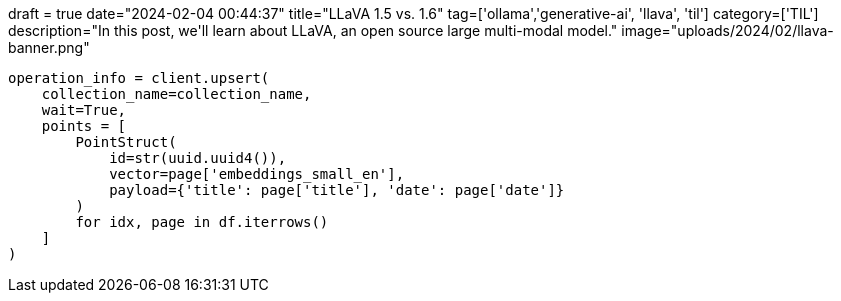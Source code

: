 +++
draft = true
date="2024-02-04 00:44:37"
title="LLaVA 1.5 vs. 1.6"
tag=['ollama','generative-ai', 'llava', 'til']
category=['TIL']
description="In this post, we'll learn about LLaVA, an open source large multi-modal model."
image="uploads/2024/02/llava-banner.png"
+++

:icons: font

[source, python]
----
operation_info = client.upsert(
    collection_name=collection_name,
    wait=True,
    points = [
        PointStruct(
            id=str(uuid.uuid4()), 
            vector=page['embeddings_small_en'], 
            payload={'title': page['title'], 'date': page['date']}
        ) 
        for idx, page in df.iterrows()
    ]
)
----